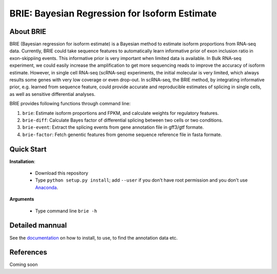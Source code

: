 BRIE: Bayesian Regression for Isoform Estimate
==============================================

About BRIE
----------

BRIE (Bayesian regression for isoform estimate) is a Bayesian method to estimate isoform proportions from RNA-seq data. Currently, BRIE could take sequence features to automatically learn informative prior of exon inclusion ratio in  exon-skippiing events. This informative prior is very important when limited data is available. In Bulk RNA-seq experiment, we could easily increase the amplification to get more sequencing reads to improve the accuracy of isoform estimate. However, in single cell RNA-seq (scRNA-seq) experiments, the initial molecular is very limited, which always results some genes with very low coverage or even drop-out. In scRNA-seq, the BRIE method, by integrating informative prior, e.g. learned from sequence feature, could provide accurate and reproducible estimates of splicing in single cells, as well as sensitive differential analyses.


BRIE provides following functions through command line:

1. ``brie``: Estimate isoform proportions and FPKM, and calculate weights for regulatory features.

2. ``brie-diff``: Calculate Bayes factor of differential splicing between two cells or two conditions. 

3. ``brie-event``: Extract the splicing events from gene annotation file in gff3/gtf formate. 

4. ``brie-factor``: Fetch genentic features from genome sequence reference file in fasta formate.


Quick Start
-----------

**Installation**: 

  - Download this repository
  - Type ``python setup.py install``; add ``--user`` if you don't have root permission and you don't use Anaconda_.

.. _Anaconda: https://www.continuum.io/anaconda-overview

**Arguments**

  - Type command line ``brie -h``




Detailed mannual
----------------

See the documentation_ on how to install, to use, to find the annotation data etc.

.. _documentation: http://brie.sourceforge.net


References
----------

Coming soon